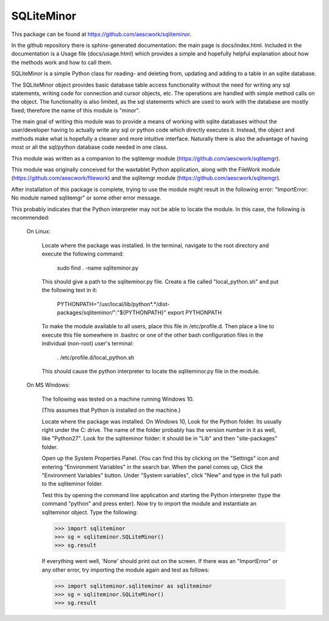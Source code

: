 SQLiteMinor
========================

This package can be found at https://github.com/aescwork/sqliteminor. 

In the github repository there is sphinx-generated documentation: the main page is docs/index.html. Included in the documentation is a Usage
file (docs/usage.html) which provides a simple and hopefully helpful explanation about how the methods work and how to call them.



SQLiteMinor is a simple Python class for reading- and deleting from, updating and adding to a table in an sqlite database. 

The SQLiteMinor object provides basic database table access functionality without the need for writing any sql statements,
writing code for connection and cursor objects, etc.  The operations are handled with simple method calls on the
object.  The functionality is also limited, as the sql statements which are used to work with the database are mostly fixed;
therefore the name of this module is "minor".  

The main goal of writing this module was to provide a means of working with sqlite databases without the user/developer having 
to actually write any sql or python code which directly executes it. Instead, the object and methods make what is hopefully a
cleaner and more intuitive interface.  Naturally there is also the advantage of having most or all the sql/python database code needed
in one class.

This module was written as a companion to the sqlitemgr module (https://github.com/aescwork/sqlitemgr).  

This module was originally conceived for the waxtablet Python application, along with the FileWork module (https://github.com/aescwork/filework)
and the sqlitemgr module (https://github.com/aescwork/sqlitemgr).  




After installation of this package is complete, trying to use the module might result in the following error: "ImportError: No module named sqlitemgr"
or some other error message.

This probably indicates that the Python interpreter may not be able to locate the module.  In this case,
the following is recommended:

	On Linux:

		Locate where the package was installed.  In the terminal, navigate to the root directory and execute the following command:

												sudo find . -name sqliteminor.py


		This should give a path to the sqliteminor.py file.  
		Create a file called "local_python.sh" and put the following text in it:

								PYTHONPATH="/usr/local/lib/python*.*/dist-packages/sqliteminor/":"${PYTHONPATH}"
								export PYTHONPATH

		To make the module available to all users, place this file in /etc/profile.d.  Then place a line to execute this
		file somewhere in .bashrc or one of the other bash configuration files in the individual (non-root) user's terminal: 

										    . /etc/profile.d/local_python.sh

		This should cause the python interpreter to locate the sqliteminor.py file in the module.   


	On MS Windows:

		The following was tested on a machine running Windows 10. 

		(This assumes that Python is installed on the machine.)

		Locate where the package was installed.  On Windows 10, Look for the Python folder.  Its usually right under the C: drive. 
		The name of the folder probably has the version number in it as well, like "Python27".  Look for the sqliteminor folder: it should
		be in "Lib\" and then "site-packages\" folder.  

		Open up the System Properties Panel.  (You can find this by clicking on the "Settings" icon and entering "Environment Variables" in the 
		search bar.  When the panel comes up, Click the "Environment Variables" button.  Under "System variables", click "New" and type in the full path to
		the sqliteminor folder.

		Test this by opening the command line application and starting the Python interpreter (type the command "python" and press enter).
		Now try to import the module and instantiate an sqliteminor object.  Type the following:

		>>> import sqliteminor
		>>> sg = sqliteminor.SQLiteMinor()
		>>> sg.result

		If everything went well, 'None' should print out on the screen.  If there was an "ImportError" or any other error, try importing the
		module again and test as follows: 


		>>> import sqliteminor.sqliteminor as sqliteminor
		>>> sg = sqliteminor.SQLiteMinor()
		>>> sg.result




